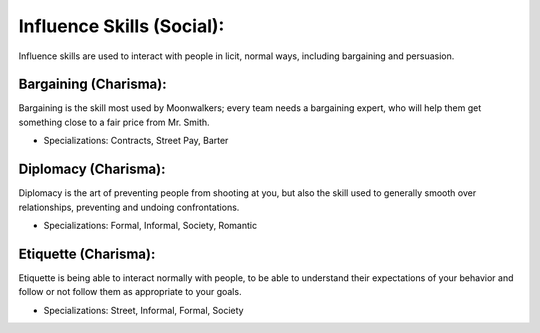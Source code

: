 Influence Skills (Social):
==========================
Influence skills are used to interact with people in licit, normal ways, including bargaining and persuasion.

Bargaining (Charisma):
----------------------
Bargaining is the skill most used by Moonwalkers; every team needs a bargaining expert, who will help them get something close to a fair price from Mr. Smith.

* Specializations: Contracts, Street Pay, Barter

Diplomacy (Charisma):
---------------------
Diplomacy is the art of preventing people from shooting at you, but also the skill used to generally smooth over relationships, preventing and undoing confrontations.

* Specializations: Formal, Informal, Society, Romantic

Etiquette (Charisma):
---------------------
Etiquette is being able to interact normally with people, to be able to understand their expectations of your behavior and follow or not follow them as appropriate to your goals.

* Specializations: Street, Informal, Formal, Society